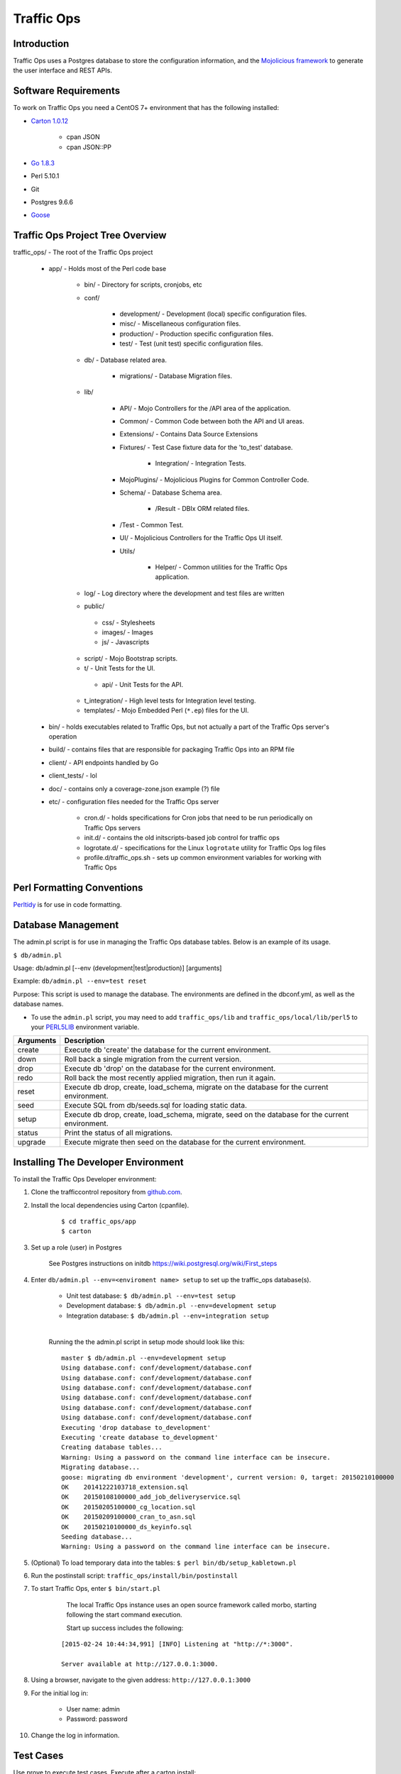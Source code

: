..
..
.. Licensed under the Apache License, Version 2.0 (the "License");
.. you may not use this file except in compliance with the License.
.. You may obtain a copy of the License at
..
..     http://www.apache.org/licenses/LICENSE-2.0
..
.. Unless required by applicable law or agreed to in writing, software
.. distributed under the License is distributed on an "AS IS" BASIS,
.. WITHOUT WARRANTIES OR CONDITIONS OF ANY KIND, either express or implied.
.. See the License for the specific language governing permissions and
.. limitations under the License.
..

***********
Traffic Ops
***********

Introduction
============
Traffic Ops uses a Postgres database to store the configuration information, and the `Mojolicious framework <http://mojolicio.us/>`_ to generate the user interface and REST APIs.

Software Requirements
=====================
To work on Traffic Ops you need a CentOS 7+ environment that has the following installed:

* `Carton 1.0.12 <http://search.cpan.org/~miyagawa/Carton-v1.0.12/lib/Carton.pm>`_

	* cpan JSON
	* cpan JSON\:\:PP

* `Go 1.8.3 <http://golang.org/doc/install>`_
* Perl 5.10.1
* Git
* Postgres 9.6.6
* `Goose <https://bitbucket.org/liamstask/goose/>`_

Traffic Ops Project Tree Overview
=================================
traffic_ops/ - The root of the Traffic Ops project

	* app/ - Holds most of the Perl code base

		* bin/ - Directory for scripts, cronjobs, etc
		* conf/

			* development/ - Development (local) specific configuration files.
			* misc/ - Miscellaneous configuration files.
			* production/ - Production specific configuration files.
			* test/ - Test (unit test) specific configuration files.

		* db/ - Database related area.

			* migrations/ - Database Migration files.

		* lib/

			* API/ - Mojo Controllers for the /API area of the application.
			* Common/ - Common Code between both the API and UI areas.
			* Extensions/ - Contains Data Source Extensions
			* Fixtures/ - Test Case fixture data for the 'to_test' database.

				* Integration/ - Integration Tests.

			* MojoPlugins/ - Mojolicious Plugins for Common Controller Code.
			* Schema/ - Database Schema area.

				* /Result - DBIx ORM related files.

			* /Test - Common Test.
			* UI/ - Mojolicious Controllers for the Traffic Ops UI itself.
			* Utils/

				* Helper/ - Common utilities for the Traffic Ops application.

		* log/ - Log directory where the development and test files are written
		* public/

		 * css/ - Stylesheets
		 * images/ - Images
		 * js/ - Javascripts

		* script/ - Mojo Bootstrap scripts.
		* t/ - Unit Tests for the UI.

		 * api/ - Unit Tests for the API.

		* t_integration/ - High level tests for Integration level testing.
		* templates/ - Mojo Embedded Perl (``*.ep``) files for the UI.

	* bin/ - holds executables related to Traffic Ops, but not actually a part of the Traffic Ops server's operation
	* build/ - contains files that are responsible for packaging Traffic Ops into an RPM file
	* client/ - API endpoints handled by Go
	* client_tests/ - lol
	* doc/ - contains only a coverage-zone.json example (?) file
	* etc/ - configuration files needed for the Traffic Ops server

		* cron.d/ - holds specifications for Cron jobs that need to be run periodically on Traffic Ops servers
		* init.d/ - contains the old initscripts-based job control for traffic ops
		* logrotate.d/ - specifications for the Linux ``logrotate`` utility for Traffic Ops log files
		* profile.d/traffic_ops.sh - sets up common environment variables for working with Traffic Ops

Perl Formatting Conventions
===========================
`Perltidy <http://perltidy.sourceforge.net/>`_ is for use in code formatting.

.. code-block::perl
	:caption: Example Perltidy Configuration (usually in ``~/.perltidyrc``)

	-l=156
	-et=4
	-t
	-ci=4
	-st
	-se
	-vt=0
	-cti=0
	-pt=1
	-bt=1
	-sbt=1
	-bbt=1
	-nsfs
	-nolq
	-otr
	-aws
	-wls="= + - / * ."
	-wrs=\"= + - / * .\"
	-wbb="% + - * / x != == >= <= =~ < > | & **= += *= &= <<= &&= -= /= |= + >>= ||= .= %= ^= x="


Database Management
===================
..  Add db naming conventions

The admin.pl script is for use in managing the Traffic Ops database tables. Below is an example of its usage.

``$ db/admin.pl``

Usage:  db/admin.pl [--env (development|test|production)] [arguments]

Example: ``db/admin.pl --env=test reset``

Purpose:  This script is used to manage the database. The environments are defined in the dbconf.yml, as well as the database names.

* To use the ``admin.pl`` script, you may need to add ``traffic_ops/lib`` and ``traffic_ops/local/lib/perl5`` to your `PERL5LIB <http://modperlbook.org/html/3-9-2-2-Using-the-PERL5LIB-environment-variable.html>`_ environment variable.

+-----------+--------------------------------------------------------------------+
| Arguments | Description                                                        |
+===========+====================================================================+
| create    | Execute db 'create' the database for the current environment.      |
+-----------+--------------------------------------------------------------------+
| down      | Roll back a single migration from the current version.             |
+-----------+--------------------------------------------------------------------+
| drop      | Execute db 'drop' on the database for the current environment.     |
+-----------+--------------------------------------------------------------------+
| redo      | Roll back the most recently applied migration, then run it again.  |
+-----------+--------------------------------------------------------------------+
| reset     | Execute db drop, create, load_schema, migrate on the database for  |
|           | the current environment.                                           |
+-----------+--------------------------------------------------------------------+
| seed      | Execute SQL from db/seeds.sql for loading static data.             |
+-----------+--------------------------------------------------------------------+
| setup     | Execute db drop, create, load_schema, migrate, seed on the         |
|           | database for the current environment.                              |
+-----------+--------------------------------------------------------------------+
| status    | Print the status of all migrations.                                |
+-----------+--------------------------------------------------------------------+
| upgrade   | Execute migrate then seed on the database for the current          |
|           | environment.                                                       |
+-----------+--------------------------------------------------------------------+

Installing The Developer Environment
====================================
To install the Traffic Ops Developer environment:

1. Clone the trafficcontrol repository from `github.com <https://github.com/apache/trafficcontrol>`_.
2. Install the local dependencies using Carton (cpanfile).

	::

	 $ cd traffic_ops/app
	 $ carton

3. Set up a role (user) in Postgres

	 See Postgres instructions on initdb https://wiki.postgresql.org/wiki/First_steps


4. Enter ``db/admin.pl --env=<enviroment name> setup`` to set up the traffic_ops database(s).

	 * Unit test database: ``$ db/admin.pl --env=test setup``
	 * Development database: ``$ db/admin.pl --env=development setup``
	 * Integration database: ``$ db/admin.pl --env=integration setup``

	 |

	 Running the the admin.pl script in setup mode should look like this: ::

			 master $ db/admin.pl --env=development setup
			 Using database.conf: conf/development/database.conf
			 Using database.conf: conf/development/database.conf
			 Using database.conf: conf/development/database.conf
			 Using database.conf: conf/development/database.conf
			 Using database.conf: conf/development/database.conf
			 Using database.conf: conf/development/database.conf
			 Executing 'drop database to_development'
			 Executing 'create database to_development'
			 Creating database tables...
			 Warning: Using a password on the command line interface can be insecure.
			 Migrating database...
			 goose: migrating db environment 'development', current version: 0, target: 20150210100000
			 OK    20141222103718_extension.sql
			 OK    20150108100000_add_job_deliveryservice.sql
			 OK    20150205100000_cg_location.sql
			 OK    20150209100000_cran_to_asn.sql
			 OK    20150210100000_ds_keyinfo.sql
			 Seeding database...
			 Warning: Using a password on the command line interface can be insecure.

5. (Optional) To load temporary data into the tables: ``$ perl bin/db/setup_kabletown.pl``

6. Run the postinstall script: ``traffic_ops/install/bin/postinstall``

7. To start Traffic Ops, enter ``$ bin/start.pl``

	 The local Traffic Ops instance uses an open source framework called morbo, starting following the start command execution.

	 Start up success includes the following:

	::


	 [2015-02-24 10:44:34,991] [INFO] Listening at "http://*:3000".

	 Server available at http://127.0.0.1:3000.


8. Using a browser, navigate to the given address: ``http://127.0.0.1:3000``
9. For the initial log in:

	* User name: admin
	* Password: password

10. Change the log in information.

Test Cases
==========
Use prove to execute test cases. Execute after a carton install:

* To run the Unit Tests: ``$ local/bin/prove -qrp  t/``
* To run the Integration Tests: ``$ local/bin/prove -qrp t_integration/``

The KableTown CDN example
-------------------------
The integration tests will load an example CDN with most of the features of Traffic Control being used. This is mostly for testing purposes, but can also be used as an example of how to configure certain features. To load the KableTown CDN example and access it:

1. Run the integration tests
2. Start morbo against the integration database: ``export MOJO_MODE=integration; ./bin/start.pl``
3. Using a browser, navigate to the given address: ``http://127.0.0.1:3000``
4. For the initial log in:

	* User name: admin
	* Password: password


Extensions
==========
Traffic Ops Extensions are a way to enhance the basic functionality of Traffic Ops in a custom manner. There are three types of extensions:

1. Check Extensions

	These allow you to add custom checks to the "Health->Server Checks" view.

2. Configuration Extensions

	These allow you to add custom configuration file generators.

3. Data source Extensions

	These allow you to add statistic sources for the graph views and APIs.

Extensions are managed using the $TO_HOME/bin/extensions command line script. For more information see :ref:`admin-to-ext-script`.

Check Extensions
----------------

In other words, check extensions are scripts that, after registering with Traffic Ops, have a column reserved in the "Health->Server Checks" view and that usually run periodically out of cron.

.. |checkmark| image:: ../admin/traffic_ops/images/good.png

.. |X| image:: ../admin/traffic_ops/images/bad.png


It is the responsibility of the check extension script to iterate over the servers it wants to check and post the results.

An example script might proceed by logging into the Traffic Ops server using the HTTPS base_url provided on the command line. The script is hardcoded with an auth token that is also provisioned in the Traffic Ops User database. This token allows the script to obtain a cookie used in later communications with the Traffic Ops API. The script then obtains a list of all caches to be polled by accessing Traffic Ops' ``/api/1.1/servers.json`` REST target. This list is walked, running a command to gather the stats from that cache. For some extensions, an HTTP GET request might be made to the ATS astats plugin, while for others the cache might be pinged, or a command run over SSH. The results are then compiled into a numeric or boolean result and the script POSTs tha result back to the Traffic Ops ``/api/1.1/servercheck/`` target.

A check extension can have a column of |checkmark|'s and |X|'s (CHECK_EXTENSION_BOOL) or a column that shows a number (CHECK_EXTENSION_NUM).A simple example of a check extension of type CHECK_EXTENSION_NUM that will show 99.33 for all servers of type EDGE is shown below: ::


	Script here.

Check Extension scripts are located in the $TO_HOME/bin/checks directory.

Currently, the following Check Extensions are available and installed by default:

**Cache Disk Usage Check - CDU**
	This check shows how much of the available total cache disk is in use. A "warm" cache should show 100.00.

**Cache Hit Ratio Check - CHR**
	The cache hit ratio for the cache in the last 15 minutes (the interval is determined by the cron entry).

**DiffServe CodePoint Check - DSCP**
	Checks if the returning traffic from the cache has the correct DSCP value as assigned in the delivery service. (Some routers will overwrite DSCP)

**Maximum Transmission Check - MTU**
	Checks if the Traffic Ops host (if that is the one running the check) can send and receive 8192 size packets to the ``ip_address`` of the server in the server table.

**Operational Readiness Check - ORT**
	See :ref:`traffic-ops-ort` for more information on the ort script. The ORT column shows how many changes the traffic_ops_ort.pl script would apply if it was run. The number in this column should be 0.

**Ping Check - 10G, ILO, 10G6, FQDN**
	The bin/checks/ToPingCheck.pl is to check basic IP connectivity, and in the default setup it checks IP connectivity to the following:

	10G
		Is the ``ip_address`` (the main IPv4 address) from the server table pingable?
	ILO
		Is the ``ilo_ip_address`` (the lights-out-mangement IPv4 address) from the server table pingable?
	10G6
		Is the ``ip6_address`` (the main IPv6 address) from the server table pingable?
	FQDN
		Is the Fully Qualified Domain name (the concatenation of ``host_name`` and ``.`` and ``domain_name`` from the server table) pingable?

**Traffic Router Check - RTR**
	Checks the state of each cache as perceived by all Traffic Monitors (via Traffic Router). This extension asks each Traffic Router for the state of the cache. A check failure is indicated if one or more monitors report an error for a cache. A cache is only marked as good if all reports are positive. (This is a pessimistic approach, opposite of how TM marks a cache as up, "the optimistic approach")


Configuration Extensions
------------------------
NOTE: Config Extensions are Beta at this time.


Data Source Extensions
----------------------
Traffic Ops has the ability to load custom code at runtime that allow any CDN user to build custom APIs for any requirement that Traffic Ops does not fulfill.  There are two classes of Data Source Extensions, private and public.  Private extensions are Traffic Ops extensions that are not publicly available, and should be kept in the /opt/traffic_ops_extensions/private/lib. Public extensions are Traffic Ops extensions that are Open Source in nature and free to enhance or contribute back to the Traffic Ops Open Source project and should be kept in /opt/traffic_ops/app/lib/Extensions.


Extensions at Runtime
---------------------
The search path for extensions depends on the configuration of the PERL5LIB, which is preconfigured in the Traffic Ops start scripts.  The following directory structure is where Traffic Ops will look for Extensions in this order.

Extension Directories
---------------------
PERL5LIB Example Configuration: ::

	 export PERL5LIB=/opt/traffic_ops_extensions/private/lib/Extensions:/opt/traffic_ops/app/lib/Extensions/TrafficStats

Perl Package Naming Convention
------------------------------
To prevent Extension namespace collisions within Traffic Ops all Extensions should follow the package naming convention below:

Extensions::<ExtensionName>

Data Source Extension Perl package name example
Extensions::TrafficStats
Extensions::YourCustomExtension

TrafficOpsRoutes.pm
-------------------
Traffic Ops accesses each extension through the addition of a URL route as a custom hook.  These routes will be defined in a file called TrafficOpsRoutes.pm that should live in the top directory of your Extension.  The routes that are defined should follow the Mojolicious route conventions.


Development Configuration
--------------------------
To incorporate any custom Extensions during development set your PERL5LIB with any number of directories with the understanding that the PERL5LIB search order will come into play, so keep in mind that top-down is how your code will be located.  Once Perl locates your custom route or Perl package/class it 'pins' on that class or Mojo Route and doesn't look any further, which allows for the developer to *override* Traffic Ops functionality.
